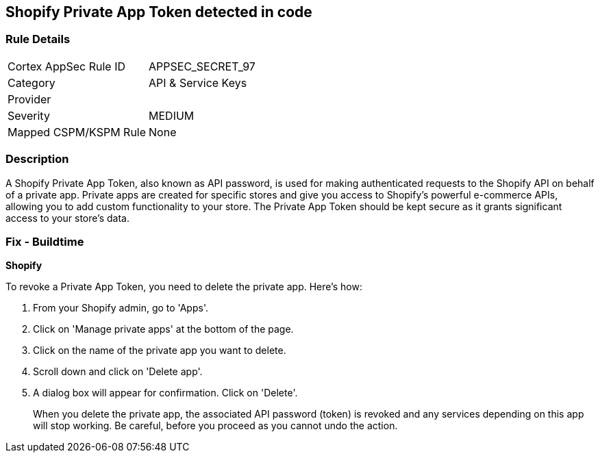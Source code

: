 == Shopify Private App Token detected in code


=== Rule Details

[cols="1,2"]
|===
|Cortex AppSec Rule ID |APPSEC_SECRET_97
|Category |API & Service Keys
|Provider |
|Severity |MEDIUM
|Mapped CSPM/KSPM Rule |None
|===


=== Description

A Shopify Private App Token, also known as API password, is used for making authenticated requests to the Shopify API on behalf of a private app. Private apps are created for specific stores and give you access to Shopify's powerful e-commerce APIs, allowing you to add custom functionality to your store. The Private App Token should be kept secure as it grants significant access to your store's data.


=== Fix - Buildtime


*Shopify*

To revoke a Private App Token, you need to delete the private app. Here's how:

1. From your Shopify admin, go to 'Apps'.
2. Click on 'Manage private apps' at the bottom of the page.
3. Click on the name of the private app you want to delete.
4. Scroll down and click on 'Delete app'.
5. A dialog box will appear for confirmation. Click on 'Delete'.
+
When you delete the private app, the associated API password (token) is revoked and any services depending on this app will stop working. Be careful, before you proceed as you cannot undo the action.
